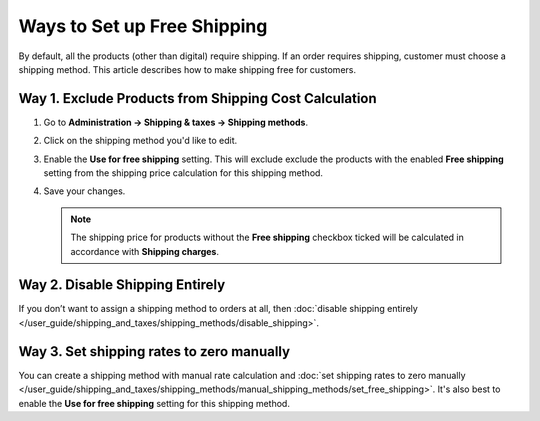 ****************************
Ways to Set up Free Shipping
****************************

By default, all the products (other than digital) require shipping. If an order requires shipping, customer must choose a shipping method. This article describes how to make shipping free for customers.

======================================================
Way 1. Exclude Products from Shipping Cost Calculation
======================================================

#. Go to **Administration → Shipping & taxes → Shipping methods**.

#. Click on the shipping method you'd like to edit.

#. Enable the **Use for free shipping** setting. This will exclude exclude the products with the enabled **Free shipping** setting from the shipping price calculation for this shipping method.

#. Save your changes.

   .. note::

        The shipping price for products without the **Free shipping** checkbox ticked will be calculated in accordance with **Shipping charges**.

================================
Way 2. Disable Shipping Entirely
================================

If you don’t want to assign a shipping method to orders at all, then :doc:`disable shipping entirely </user_guide/shipping_and_taxes/shipping_methods/disable_shipping>`.

==========================================
Way 3. Set shipping rates to zero manually
==========================================

You can create a shipping method with manual rate calculation and :doc:`set shipping rates to zero manually </user_guide/shipping_and_taxes/shipping_methods/manual_shipping_methods/set_free_shipping>`. It's also best to enable the **Use for free shipping** setting for this shipping method.

.. meta::
   :description: Ways to set up free shipping or disable shipping entirely in a CS-Cart online store or Multi-Vendor shopping mall.
